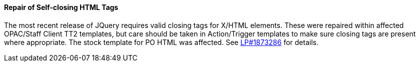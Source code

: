 Repair of Self-closing HTML Tags
^^^^^^^^^^^^^^^^^^^^^^^^^^^^^^^^
The most recent release of JQuery requires valid closing tags for X/HTML elements.
These were repaired within affected OPAC/Staff Client TT2 templates, but care should
be taken in Action/Trigger templates to make sure closing tags are present where 
appropriate.  The stock template for PO HTML was affected. See https://bugs.launchpad.net/evergreen/+bug/1873286[LP#1873286] for details. 

